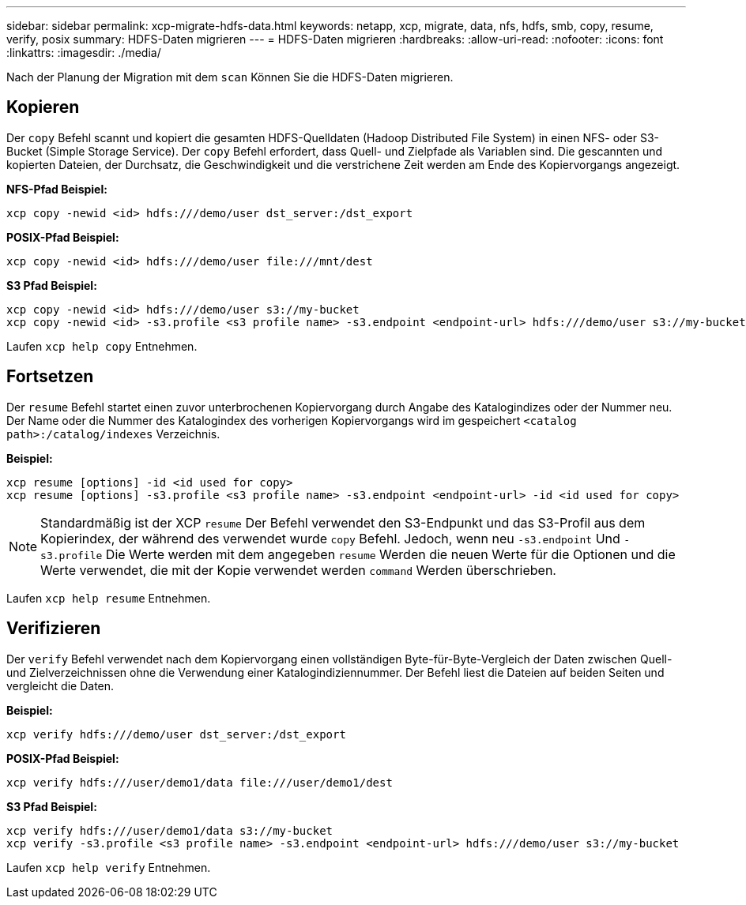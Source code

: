 ---
sidebar: sidebar 
permalink: xcp-migrate-hdfs-data.html 
keywords: netapp, xcp, migrate, data, nfs, hdfs, smb, copy, resume, verify, posix 
summary: HDFS-Daten migrieren 
---
= HDFS-Daten migrieren
:hardbreaks:
:allow-uri-read: 
:nofooter: 
:icons: font
:linkattrs: 
:imagesdir: ./media/


[role="lead"]
Nach der Planung der Migration mit dem `scan` Können Sie die HDFS-Daten migrieren.



== Kopieren

Der `copy` Befehl scannt und kopiert die gesamten HDFS-Quelldaten (Hadoop Distributed File System) in einen NFS- oder S3-Bucket (Simple Storage Service). Der `copy` Befehl erfordert, dass Quell- und Zielpfade als Variablen sind. Die gescannten und kopierten Dateien, der Durchsatz, die Geschwindigkeit und die verstrichene Zeit werden am Ende des Kopiervorgangs angezeigt.

*NFS-Pfad Beispiel:*

[listing]
----
xcp copy -newid <id> hdfs:///demo/user dst_server:/dst_export
----
*POSIX-Pfad Beispiel:*

[listing]
----
xcp copy -newid <id> hdfs:///demo/user file:///mnt/dest
----
*S3 Pfad Beispiel:*

[listing]
----
xcp copy -newid <id> hdfs:///demo/user s3://my-bucket
xcp copy -newid <id> -s3.profile <s3 profile name> -s3.endpoint <endpoint-url> hdfs:///demo/user s3://my-bucket
----
Laufen `xcp help copy` Entnehmen.



== Fortsetzen

Der `resume` Befehl startet einen zuvor unterbrochenen Kopiervorgang durch Angabe des Katalogindizes oder der Nummer neu. Der Name oder die Nummer des Katalogindex des vorherigen Kopiervorgangs wird im gespeichert `<catalog path>:/catalog/indexes` Verzeichnis.

*Beispiel:*

[listing]
----
xcp resume [options] -id <id used for copy>
xcp resume [options] -s3.profile <s3 profile name> -s3.endpoint <endpoint-url> -id <id used for copy>
----

NOTE: Standardmäßig ist der XCP `resume` Der Befehl verwendet den S3-Endpunkt und das S3-Profil aus dem Kopierindex, der während des verwendet wurde `copy` Befehl. Jedoch, wenn neu `-s3.endpoint` Und `-s3.profile` Die Werte werden mit dem angegeben `resume` Werden die neuen Werte für die Optionen und die Werte verwendet, die mit der Kopie verwendet werden `command` Werden überschrieben.

Laufen `xcp help resume` Entnehmen.



== Verifizieren

Der `verify` Befehl verwendet nach dem Kopiervorgang einen vollständigen Byte-für-Byte-Vergleich der Daten zwischen Quell- und Zielverzeichnissen ohne die Verwendung einer Katalogindiziennummer. Der Befehl liest die Dateien auf beiden Seiten und vergleicht die Daten.

*Beispiel:*

[listing]
----
xcp verify hdfs:///demo/user dst_server:/dst_export
----
*POSIX-Pfad Beispiel:*

[listing]
----
xcp verify hdfs:///user/demo1/data file:///user/demo1/dest
----
*S3 Pfad Beispiel:*

[listing]
----
xcp verify hdfs:///user/demo1/data s3://my-bucket
xcp verify -s3.profile <s3 profile name> -s3.endpoint <endpoint-url> hdfs:///demo/user s3://my-bucket
----
Laufen `xcp help verify` Entnehmen.
